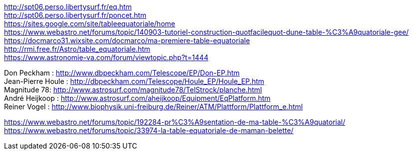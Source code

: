 [%hardbreaks]
http://spt06.perso.libertysurf.fr/eq.htm
http://spt06.perso.libertysurf.fr/poncet.htm
https://sites.google.com/site/tableequatoriale/home
https://www.webastro.net/forums/topic/140903-tutoriel-construction-quotfacilequot-dune-table-%C3%A9quatoriale-gee/
https://docmarco31.wixsite.com/docmarco/ma-premiere-table-equatoriale
http://rmi.free.fr/Astro/table_equatoriale.htm
https://www.astronomie-va.com/forum/viewtopic.php?t=1444
[%hardbreaks]
Don Peckham : http://www.dbpeckham.com/Telescope/EP/Don-EP.htm
Jean-Pierre Houle : http://dbpeckham.com/Telescope/Houle_EP/Houle_EP.htm
Magnitude 78: http://www.astrosurf.com/magnitude78/TelStrock/planche.html
André Heijkoop : http://www.astrosurf.com/aheijkoop/Equipment/EqPlatform.htm
Reiner Vogel : http://www.biophysik.uni-freiburg.de/Reiner/ATM/Plattform/Plattform_e.html

https://www.webastro.net/forums/topic/192284-pr%C3%A9sentation-de-ma-table-%C3%A9quatorial/
https://www.webastro.net/forums/topic/33974-la-table-equatoriale-de-maman-belette/

